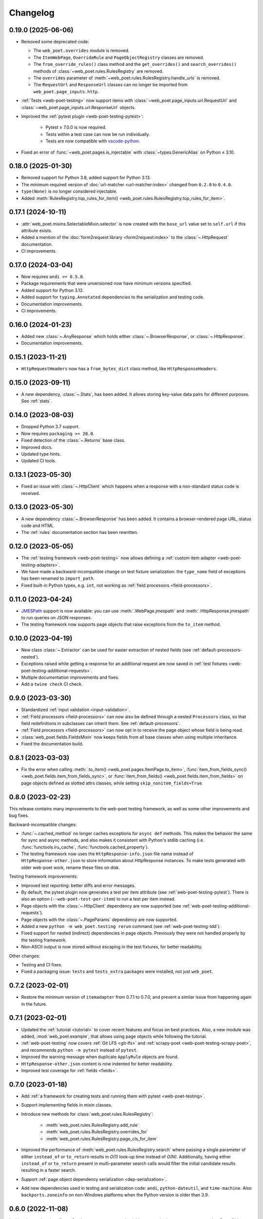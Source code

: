 =========
Changelog
=========

0.19.0 (2025-06-06)
-------------------

* Removed some deprecated code:

  * The ``web_poet.overrides`` module is removed.
  * The ``ItemWebPage``, ``OverrideRule`` and ``PageObjectRegistry`` classes
    are removed.
  * The ``from_override_rules()`` class method and the ``get_overrides()`` and
    ``search_overrides()`` methods of :class:`~web_poet.rules.RulesRegistry`
    are removed.
  * The ``overrides`` parameter of
    :meth:`~web_poet.rules.RulesRegistry.handle_urls` is removed.
  * The ``RequestUrl`` and ``ResponseUrl`` classes can no longer be imported
    from ``web_poet.page_inputs.http``.

* :ref:`Tests <web-poet-testing>` now support items with
  :class:`~web_poet.page_inputs.url.RequestUrl` and
  :class:`~web_poet.page_inputs.url.ResponseUrl` objects.

* Improved the :ref:`pytest plugin <web-poet-testing-pytest>`:

    * Pytest ≥ 7.0.0 is now required.
    * Tests within a test case can now be run individually.
    * Tests are now compatible with `vscode-python`_.

    .. _vscode-python: https://github.com/microsoft/vscode-python

* Fixed an error of :func:`~web_poet.pages.is_injectable` with
  :class:`~types.GenericAlias` on Python ≤ 3.10.

0.18.0 (2025-01-30)
-------------------

* Removed support for Python 3.8, added support for Python 3.13.
* The minimum required version of :doc:`url-matcher <url-matcher:index>`
  changed from ``0.2.0`` to ``0.4.0``.
* ``type(None)`` is no longer considered injectable.
* Added :meth:`RulesRegistry.top_rules_for_item()
  <web_poet.rules.RulesRegistry.top_rules_for_item>`.

0.17.1 (2024-10-11)
-------------------

* :attr:`web_poet.mixins.SelectableMixin.selector` is now created with the
  ``base_url`` value set to ``self.url`` if this attribute exists.
* Added a mention of the :doc:`form2request library <form2request:index>` to
  the :class:`~.HttpRequest` documentation.
* CI improvements.

0.17.0 (2024-03-04)
-------------------

* Now requires ``andi >= 0.5.0``.
* Package requirements that were unversioned now have minimum versions
  specified.
* Added support for Python 3.12.
* Added support for ``typing.Annotated`` dependencies to the serialization and
  testing code.
* Documentation improvements.
* CI improvements.

0.16.0 (2024-01-23)
-------------------

* Added new :class:`~.AnyResponse` which holds either :class:`~.BrowserResponse`,
  or :class:`~.HttpResponse`.
* Documentation improvements.

0.15.1 (2023-11-21)
-------------------

* ``HttpRequestHeaders`` now has a ``from_bytes_dict`` class method, like
  ``HttpResponseHeaders``.

0.15.0 (2023-09-11)
-------------------

* A new dependency, :class:`~.Stats`, has been added. It allows storing
  key-value data pairs for different purposes. See :ref:`stats`.

0.14.0 (2023-08-03)
-------------------

* Dropped Python 3.7 support.
* Now requires ``packaging >= 20.0``.
* Fixed detection of the :class:`~.Returns` base class.
* Improved docs.
* Updated type hints.
* Updated CI tools.

0.13.1 (2023-05-30)
-------------------

* Fixed an issue with :class:`~.HttpClient` which happens when a response with
  a non-standard status code is received.

0.13.0 (2023-05-30)
-------------------

* A new dependency :class:`~.BrowserResponse` has been added. It contains a
  browser-rendered page URL, status code and HTML.
* The :ref:`rules` documentation section has been rewritten.

0.12.0 (2023-05-05)
-------------------

* The :ref:`testing framework <web-poet-testing>` now allows defining a
  :ref:`custom item adapter <web-poet-testing-adapters>`.
* We have made a backward-incompatible change on test fixture serialization:
  the ``type_name`` field of exceptions has been renamed to ``import_path``.
* Fixed built-in Python types, e.g. ``int``, not working as :ref:`field
  processors <field-processors>`.

0.11.0 (2023-04-24)
-------------------

* JMESPath_ support is now available: you can use :meth:`.WebPage.jmespath` and
  :meth:`.HttpResponse.jmespath` to run queries on JSON responses.
* The testing framework now supports page objects that raise exceptions from
  the ``to_item`` method.

.. _JMESPath: https://jmespath.org/

0.10.0 (2023-04-19)
-------------------

* New class :class:`~.Extractor` can be used for easier extraction of nested
  fields (see :ref:`default-processors-nested`).
* Exceptions raised while getting a response for an additional request are now
  saved in :ref:`test fixtures <web-poet-testing-additional-requests>`.
* Multiple documentation improvements and fixes.
* Add a ``twine check`` CI check.

0.9.0 (2023-03-30)
------------------

* Standardized :ref:`input validation <input-validation>`.
* :ref:`Field processors <field-processors>` can now also be defined through a
  nested ``Processors`` class, so that field redefinitions in subclasses can
  inherit them. See :ref:`default-processors`.
* :ref:`Field processors <field-processors>` can now opt in to receive the page
  object whose field is being read.
* :class:`web_poet.fields.FieldsMixin` now keeps fields from all base classes
  when using multiple inheritance.
* Fixed the documentation build.


0.8.1 (2023-03-03)
------------------

* Fix the error when calling :meth:`.to_item() <web_poet.pages.ItemPage.to_item>`,
  :func:`item_from_fields_sync() <web_poet.fields.item_from_fields_sync>`, or
  :func:`item_from_fields() <web_poet.fields.item_from_fields>` on page objects
  defined as slotted attrs classes, while setting ``skip_nonitem_fields=True``.


0.8.0 (2023-02-23)
------------------

This release contains many improvements to the web-poet testing framework,
as well as some other improvements and bug fixes.

Backward-incompatible changes:

* :func:`~.cached_method` no longer caches exceptions for ``async def`` methods.
  This makes the behavior the same for sync and async methods, and also makes
  it consistent with Python's stdlib caching (i.e. :func:`functools.lru_cache`,
  :func:`functools.cached_property`).
* The testing framework now uses the ``HttpResponse-info.json`` file name instead
  of ``HttpResponse-other.json`` to store information about HttpResponse
  instances. To make tests generated with older web-poet work, rename
  these files on disk.

Testing framework improvements:

* Improved test reporting: better diffs and error messages.
* By default, the pytest plugin now generates a test per item attribute
  (see :ref:`web-poet-testing-pytest`). There is also an option
  (``--web-poet-test-per-item``) to run a test per item instead.
* Page objects with the :class:`~.HttpClient` dependency are now supported
  (see :ref:`web-poet-testing-additional-requests`).
* Page objects with the :class:`~.PageParams` dependency are now supported.
* Added a new ``python -m web_poet.testing rerun`` command
  (see :ref:`web-poet-testing-tdd`).
* Fixed support for nested (indirect) dependencies in page objects.
  Previously they were not handled properly by the testing
  framework.
* Non-ASCII output is now stored without escaping in the test fixtures,
  for better readability.

Other changes:

* Testing and CI fixes.
* Fixed a packaging issue: ``tests`` and ``tests_extra`` packages were
  installed, not just ``web_poet``.


0.7.2 (2023-02-01)
------------------

* Restore the minimum version of ``itemadapter`` from 0.7.1 to 0.7.0, and
  prevent a similar issue from happening again in the future.


0.7.1 (2023-02-01)
------------------

* Updated the :ref:`tutorial <tutorial>` to cover recent features and focus on
  best practices. Also, a new module was added, :mod:`web_poet.example`, that
  allows using page objects while following the tutorial.

* :ref:`web-poet-testing` now covers :ref:`Git LFS <git-lfs>` and
  :ref:`scrapy-poet <web-poet-testing-scrapy-poet>`, and recommends
  ``python -m pytest`` instead of ``pytest``.

* Improved the warning message when duplicate ``ApplyRule`` objects are found.

* ``HttpResponse-other.json`` content is now indented for better readability.

* Improved test coverage for :ref:`fields <fields>`.


0.7.0 (2023-01-18)
------------------

* Add :ref:`a framework for creating tests and running them with pytest
  <web-poet-testing>`.

* Support implementing fields in mixin classes.

* Introduce new methods for :class:`web_poet.rules.RulesRegistry`:

    * :meth:`web_poet.rules.RulesRegistry.add_rule`
    * :meth:`web_poet.rules.RulesRegistry.overrides_for`
    * :meth:`web_poet.rules.RulesRegistry.page_cls_for_item`

* Improved the performance of :meth:`web_poet.rules.RulesRegistry.search` where
  passing a single parameter of either ``instead_of`` or ``to_return`` results
  in *O(1)* look-up time instead of *O(N)*. Additionally, having either
  ``instead_of`` or ``to_return`` present in multi-parameter search calls would
  filter the initial candidate results resulting in a faster search.

* Support :ref:`page object dependency serialization <dep-serialization>`.

* Add new dependencies used in testing and serialization code: ``andi``,
  ``python-dateutil``, and ``time-machine``. Also ``backports.zoneinfo`` on
  non-Windows platforms when the Python version is older than 3.9.


0.6.0 (2022-11-08)
------------------

In this release, the ``@handle_urls`` decorator gets an overhaul; it's not
required anymore to pass another Page Object class to
``@handle_urls("...", overrides=...)``.

Also, the ``@web_poet.field`` decorator gets support for output processing
functions, via the ``out`` argument.

Full list of changes:

* **Backwards incompatible** ``PageObjectRegistry`` is no longer supporting
  dict-like access.

* Official support for Python 3.11.

* New ``@web_poet.field(out=[...])`` argument which allows to set output
  processing functions for web-poet fields.

* The ``web_poet.overrides`` module is deprecated and replaced with
  ``web_poet.rules``.

* The ``@handle_urls`` decorator is now creating ``ApplyRule`` instances
  instead of ``OverrideRule`` instances; ``OverrideRule`` is deprecated.
  ``ApplyRule`` is similar to ``OverrideRule``, but has the following differences:

    * ``ApplyRule`` accepts a ``to_return`` parameter, which should be the data
      container (item) class that the Page Object returns.
    * Passing a string to ``for_patterns`` would auto-convert it into
      ``url_matcher.Patterns``.
    * All arguments are now keyword-only except for ``for_patterns``.

* New signature and behavior of ``handle_urls``:

    * The ``overrides`` parameter is made optional and renamed to
      ``instead_of``.
    * If defined, the item class declared in a subclass of
      ``web_poet.ItemPage`` is used as the ``to_return`` parameter of
      ``ApplyRule``.
    * Multiple ``handle_urls`` annotations are allowed.

* ``PageObjectRegistry`` is replaced with ``RulesRegistry``; its API is changed:

    * **backwards incompatible** dict-like API is removed;
    * **backwards incompatible** *O(1)* lookups using
      ``.search(use=PagObject)`` has become *O(N)*;
    * ``search_overrides`` method is renamed to ``search``;
    * ``get_overrides`` method is renamed to ``get_rules``;
    * ``from_override_rules`` method is deprecated;
      use ``RulesRegistry(rules=...)`` instead.

* Typing improvements.
* Documentation, test, and warning message improvements.

Deprecations:

* The ``web_poet.overrides`` module is deprecated. Use ``web_poet.rules`` instead.
* The ``overrides`` parameter from ``@handle_urls`` is now deprecated.
  Use the ``instead_of`` parameter instead.
* The ``OverrideRule`` class is now deprecated. Use ``ApplyRule`` instead.
* ``PageObjectRegistry`` is now deprecated. Use ``RulesRegistry`` instead.
* The ``from_override_rules`` method of ``PageObjectRegistry`` is now deprecated.
  Use ``RulesRegistry(rules=...)`` instead.
* The ``PageObjectRegistry.get_overrides`` method is deprecated.
  Use ``PageObjectRegistry.get_rules`` instead.
* The ``PageObjectRegistry.search_overrides`` method is deprecated.
  Use ``PageObjectRegistry.search`` instead.

0.5.1 (2022-09-23)
------------------

* The BOM encoding from the response body is now read before the response
  headers when deriving the response encoding.
* Minor typing improvements.

0.5.0 (2022-09-21)
------------------

Web-poet now includes a mini-framework for organizing extraction code
as Page Object properties::

    import attrs
    from web_poet import field, ItemPage

    @attrs.define
    class MyItem:
        foo: str
        bar: list[str]


    class MyPage(ItemPage[MyItem]):
        @field
        def foo(self):
            return "..."

        @field
        def bar(self):
            return ["...", "..."]

**Backwards incompatible changes**:

* ``web_poet.ItemPage`` is no longer an abstract base class which requires
  ``to_item`` method to be implemented. Instead, it provides a default
  ``async def to_item`` method implementation which uses fields marked as
  ``web_poet.field`` to create an item. This change shouldn't affect the
  user code in a backwards incompatible way, but it might affect typing.

Deprecations:

* ``web_poet.ItemWebPage`` is deprecated. Use ``web_poet.WebPage`` instead.

Other changes:

* web-poet is declared as PEP 561 package which provides typing information;
  mypy is going to use it by default.
* Documentation, test, typing and CI improvements.

0.4.0 (2022-07-26)
------------------

* New ``HttpResponse.urljoin`` method, which take page's base url in account.
* New ``HttpRequest.urljoin`` method.
* standardized ``web_poet.exceptions.Retry`` exception, which allows
  to initiate a retry from the Page Object, e.g. based on page content.
* Documentation improvements.

0.3.0 (2022-06-14)
------------------

* Backwards Incompatible Change:

    * ``web_poet.requests.request_backend_var``
      is renamed to ``web_poet.requests.request_downloader_var``.

* Documentation and CI improvements.

0.2.0 (2022-06-10)
------------------

* Backward Incompatible Change:

    * ``ResponseData`` is replaced with ``HttpResponse``.

      ``HttpResponse`` exposes methods useful for web scraping
      (such as xpath and css selectors, json loading),
      and handles web page encoding detection. There are also new
      types like ``HttpResponseBody`` and ``HttpResponseHeaders``.

* Added support for performing additional requests using
  ``web_poet.HttpClient``.
* Introduced ``web_poet.BrowserHtml`` dependency
* Introduced ``web_poet.PageParams`` to pass arbitrary information
  inside a Page Object.
* Added ``web_poet.handle_urls`` decorator, which allows to declare which
  websites should be handled by the page objects. Lower-level
  ``PageObjectRegistry`` class is also available.
* removed support for Python 3.6
* added support for Python 3.10

0.1.1 (2021-06-02)
------------------

* ``base_url`` and ``urljoin`` shortcuts

0.1.0 (2020-07-18)
------------------

* Documentation
* WebPage, ItemPage, ItemWebPage, Injectable and ResponseData are available
  as top-level imports (e.g. ``web_poet.ItemPage``)

0.0.1 (2020-04-27)
------------------

Initial release.
